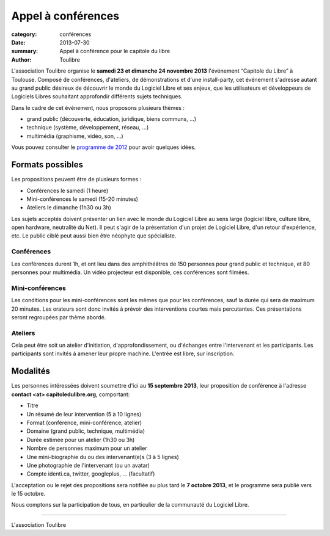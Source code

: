 ====================================
Appel à conférences
====================================

:category: conférences
:date: 2013-07-30
:summary: Appel à conférence pour le capitole du libre
:author: Toulibre

L'association Toulibre organise le **samedi 23 et dimanche 24 novembre 2013** l'événement “Capitole du Libre” à Toulouse. Composé de conférences, d'ateliers, de démonstrations et d'une install-party, cet événement s'adresse autant au grand public désireux de découvrir le monde du Logiciel Libre et ses enjeux, que les utilisateurs et développeurs de Logiciels Libres souhaitant approfondir différents sujets techniques.

Dans le cadre de cet événement, nous proposons plusieurs thèmes :

* grand public (découverte, éducation, juridique, biens communs, …)
* technique (système, développement, réseau, …)
* multimédia (graphisme, vidéo, son, …)

Vous pouvez consulter le `programme de 2012`_ pour avoir quelques idées.

Formats possibles
=================

Les propositions peuvent être de plusieurs formes :

* Conférences le samedi (1 heure)
* Mini-conférences le samedi (15-20 minutes)
* Ateliers le dimanche (1h30 ou 3h)

Les sujets acceptés doivent présenter un lien avec le monde du Logiciel Libre au sens large (logiciel libre, culture libre, open hardware, neutralité du Net). Il peut s'agir de la présentation d'un projet de Logiciel Libre, d'un retour d'expérience, etc. Le public ciblé peut aussi bien être néophyte que spécialiste.

Conférences
-------------

Les conférences durent 1h, et ont lieu dans des amphithéâtres de 150 personnes pour grand public et technique, et 80 personnes pour multimédia. Un vidéo projecteur est disponible, ces conférences sont filmées.

Mini-conférences
------------------

Les conditions pour les mini-conférences sont les mêmes que pour les conférences, sauf la durée qui sera de maximum 20 minutes. Les orateurs sont donc invités à prévoir des interventions courtes mais percutantes. Ces présentations seront regroupées par thème abordé.

Ateliers
----------

Cela peut être soit un atelier d'initiation,  d'approfondissement, ou d'échanges entre l'intervenant et les participants. Les participants sont invités à amener leur propre machine. L'entrée est libre, sur inscription.

Modalités
==========

Les personnes intéressées doivent soumettre d'ici au **15 septembre 2013**, leur proposition de conférence à l'adresse **contact <at> capitoledulibre.org**, comportant:

* Titre
* Un résumé de leur intervention (5 à 10 lignes)
* Format (conférence, mini-conférence, atelier)
* Domaine (grand public, technique, multimédia)
* Durée estimée pour un atelier (1h30 ou 3h)
* Nombre de personnes maximum pour un atelier
* Une mini-biographie du ou des intervenant(e)s (3 à 5 lignes)
* Une photographie de l'intervenant (ou un avatar)
* Compte identi.ca, twitter, googleplus, … (facultatif)

L'acceptation ou le rejet des propositions sera notifiée au plus tard le **7 octobre 2013**, et le programme sera publié vers le 15 octobre.

Nous comptons sur la participation de tous, en particulier de la communauté du Logiciel Libre.

---- 

L'association Toulibre


.. _`programme de 2012`: http://2012.capitoledulibre.org/programme.html

